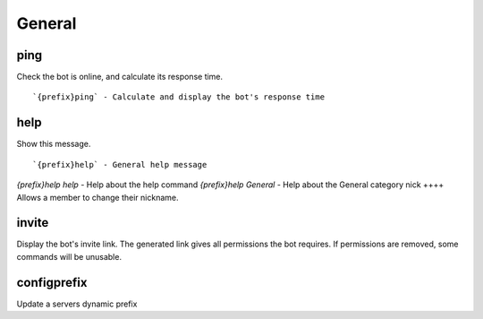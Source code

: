 =======
General
=======
ping
++++
Check the bot is online, and calculate its response time.
::
   `{prefix}ping` - Calculate and display the bot's response time
help
++++
Show this message.
::
   `{prefix}help` - General help message
`{prefix}help help` - Help about the help command
`{prefix}help General` - Help about the General category
nick
++++
Allows a member to change their nickname.
::
   
invite
++++++
Display the bot's invite link. The generated link gives all permissions
the bot requires. If permissions are removed, some commands will be
unusable.
::
   
configprefix
++++++++++++
Update a servers dynamic prefix
::
   
